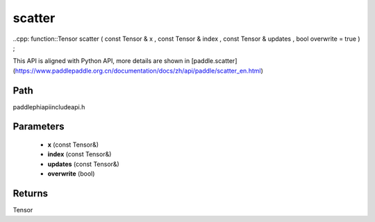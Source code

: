 .. _en_api_paddle_experimental_scatter:

scatter
-------------------------------

..cpp: function::Tensor scatter ( const Tensor & x , const Tensor & index , const Tensor & updates , bool overwrite = true ) ;


This API is aligned with Python API, more details are shown in [paddle.scatter](https://www.paddlepaddle.org.cn/documentation/docs/zh/api/paddle/scatter_en.html)

Path
:::::::::::::::::::::
paddle\phi\api\include\api.h

Parameters
:::::::::::::::::::::
	- **x** (const Tensor&)
	- **index** (const Tensor&)
	- **updates** (const Tensor&)
	- **overwrite** (bool)

Returns
:::::::::::::::::::::
Tensor
